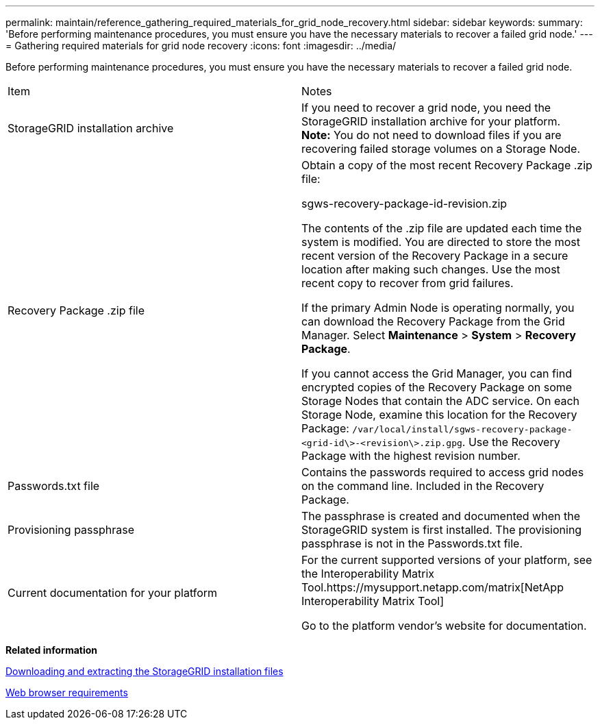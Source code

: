 ---
permalink: maintain/reference_gathering_required_materials_for_grid_node_recovery.html
sidebar: sidebar
keywords: 
summary: 'Before performing maintenance procedures, you must ensure you have the necessary materials to recover a failed grid node.'
---
= Gathering required materials for grid node recovery
:icons: font
:imagesdir: ../media/

[.lead]
Before performing maintenance procedures, you must ensure you have the necessary materials to recover a failed grid node.

|===
| Item| Notes
a|
StorageGRID installation archive

a|
If you need to recover a grid node, you need the StorageGRID installation archive for your platform. *Note:* You do not need to download files if you are recovering failed storage volumes on a Storage Node.

a|
Recovery Package .zip file
a|
Obtain a copy of the most recent Recovery Package .zip file:

sgws-recovery-package-id-revision.zip

The contents of the .zip file are updated each time the system is modified. You are directed to store the most recent version of the Recovery Package in a secure location after making such changes. Use the most recent copy to recover from grid failures.

If the primary Admin Node is operating normally, you can download the Recovery Package from the Grid Manager. Select *Maintenance* > *System* > *Recovery Package*.

If you cannot access the Grid Manager, you can find encrypted copies of the Recovery Package on some Storage Nodes that contain the ADC service. On each Storage Node, examine this location for the Recovery Package: `/var/local/install/sgws-recovery-package-<grid-id\>-<revision\>.zip.gpg`. Use the Recovery Package with the highest revision number.

a|
Passwords.txt file
a|
Contains the passwords required to access grid nodes on the command line. Included in the Recovery Package.
a|
Provisioning passphrase
a|
The passphrase is created and documented when the StorageGRID system is first installed. The provisioning passphrase is not in the Passwords.txt file.
a|
Current documentation for your platform
a|
For the current supported versions of your platform, see the Interoperability Matrix Tool.https://mysupport.netapp.com/matrix[NetApp Interoperability Matrix Tool]

Go to the platform vendor's website for documentation.

|===
*Related information*

xref:task_downloading_and_extracting_the_storagegrid_installation_files.adoc[Downloading and extracting the StorageGRID installation files]

xref:reference_web_browser_requirements.adoc[Web browser requirements]
